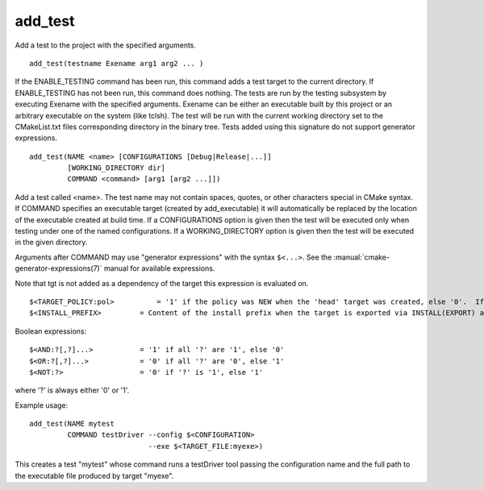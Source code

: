 add_test
--------

Add a test to the project with the specified arguments.

::

  add_test(testname Exename arg1 arg2 ... )

If the ENABLE_TESTING command has been run, this command adds a test
target to the current directory.  If ENABLE_TESTING has not been run,
this command does nothing.  The tests are run by the testing subsystem
by executing Exename with the specified arguments.  Exename can be
either an executable built by this project or an arbitrary executable
on the system (like tclsh).  The test will be run with the current
working directory set to the CMakeList.txt files corresponding
directory in the binary tree.  Tests added using this signature do not
support generator expressions.



::

  add_test(NAME <name> [CONFIGURATIONS [Debug|Release|...]]
           [WORKING_DIRECTORY dir]
           COMMAND <command> [arg1 [arg2 ...]])

Add a test called <name>.  The test name may not contain spaces,
quotes, or other characters special in CMake syntax.  If COMMAND
specifies an executable target (created by add_executable) it will
automatically be replaced by the location of the executable created at
build time.  If a CONFIGURATIONS option is given then the test will be
executed only when testing under one of the named configurations.  If
a WORKING_DIRECTORY option is given then the test will be executed in
the given directory.

Arguments after COMMAND may use "generator expressions" with the syntax
``$<...>``.  See the :manual:`cmake-generator-expressions(7)` manual for
available expressions.

Note that tgt is not added as a dependency of the target this
expression is evaluated on.

::

  $<TARGET_POLICY:pol>          = '1' if the policy was NEW when the 'head' target was created, else '0'.  If the policy was not set, the warning message for the policy will be emitted.  This generator expression only works for a subset of policies.
  $<INSTALL_PREFIX>         = Content of the install prefix when the target is exported via INSTALL(EXPORT) and empty otherwise.

Boolean expressions:

::

  $<AND:?[,?]...>           = '1' if all '?' are '1', else '0'
  $<OR:?[,?]...>            = '0' if all '?' are '0', else '1'
  $<NOT:?>                  = '0' if '?' is '1', else '1'

where '?' is always either '0' or '1'.

Example usage:

::

  add_test(NAME mytest
           COMMAND testDriver --config $<CONFIGURATION>
                              --exe $<TARGET_FILE:myexe>)

This creates a test "mytest" whose command runs a testDriver tool
passing the configuration name and the full path to the executable
file produced by target "myexe".
